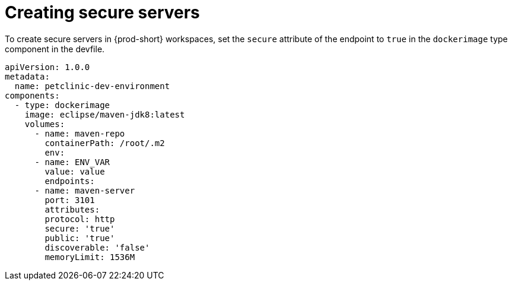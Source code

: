 // Module included in the following assemblies:
//
// authentication-inside-the-workspace

[id="creating-secure-servers_{context}"]
= Creating secure servers

To create secure servers in {prod-short} workspaces, set the `secure` attribute of the endpoint to `true` in the `dockerimage` type component in the devfile.

[source,yaml]
----
apiVersion: 1.0.0
metadata:
  name: petclinic-dev-environment
components:
  - type: dockerimage
    image: eclipse/maven-jdk8:latest
    volumes:
      - name: maven-repo
        containerPath: /root/.m2
        env:
      - name: ENV_VAR
        value: value
        endpoints:
      - name: maven-server
        port: 3101
        attributes:
        protocol: http
        secure: 'true'
        public: 'true'
        discoverable: 'false'
        memoryLimit: 1536M
----
